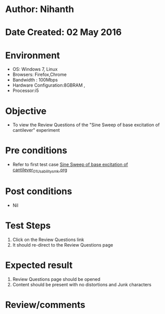 * Author: Nihanth
* Date Created: 02 May 2016
* Environment
  - OS: Windows 7, Linux
  - Browsers: Firefox,Chrome
  - Bandwidth : 100Mbps
  - Hardware Configuration:8GBRAM , 
  - Processor:i5

* Objective
  - To view the Review Questions of the "Sine Sweep of base excitation of cantilever" experiment

* Pre conditions
  - Refer to first test case [[https://github.com/Virtual-Labs/vibration-and-acoustics-coep/blob/master/test-cases/integration_test-cases/Sine Sweep of base excitation of cantilever/Sine Sweep of base excitation of cantilever_01_Usability_smk.org][Sine Sweep of base excitation of cantilever_01_Usability_smk.org]]

* Post conditions
  - Nil
* Test Steps
  1. Click on the Review Questions link 
  2. It should re-direct to the Review Questions page

* Expected result
  1. Review Questions page should be opened
  2. Content should be present with no distortions and Junk characters

* Review/comments


